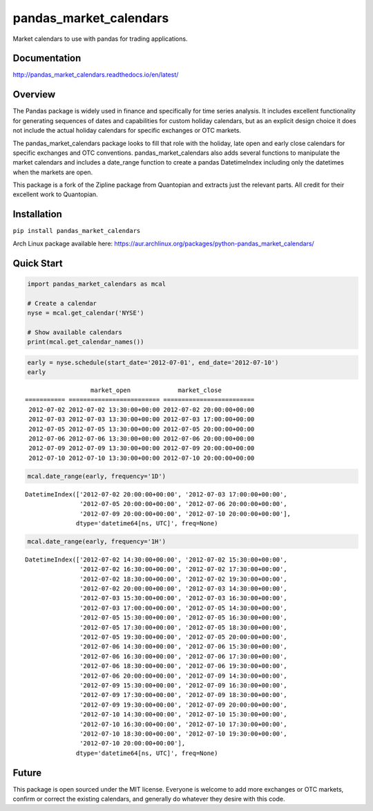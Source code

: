 pandas_market_calendars
=======================
Market calendars to use with pandas for trading applications.

.. image:: https://badge.fury.io/py/pandas-market-calendars.svg
    :target: https://badge.fury.io/py/pandas-market-calendars

.. image:: https://travis-ci.org/rsheftel/pandas_market_calendars.svg?branch=master
    :target: https://travis-ci.org/rsheftel/pandas_market_calendars

.. image:: https://coveralls.io/repos/github/rsheftel/pandas_market_calendars/badge.svg?branch=master
    :target: https://coveralls.io/github/rsheftel/pandas_market_calendars?branch=master

.. image:: https://landscape.io/github/rsheftel/pandas_market_calendars/master/landscape.svg?style=flat
   :target: https://landscape.io/github/rsheftel/pandas_market_calendars/master
   :alt: Code Health

.. image:: https://readthedocs.org/projects/pandas-market-calendars/badge/?version=latest
   :target: http://pandas-market-calendars.readthedocs.io/en/latest/?badge=latest
   :alt: Documentation Status

Documentation
-------------
http://pandas_market_calendars.readthedocs.io/en/latest/

Overview
--------
The Pandas package is widely used in finance and specifically for time series analysis. It includes excellent
functionality for generating sequences of dates and capabilities for custom holiday calendars, but as an explicit
design choice it does not include the actual holiday calendars for specific exchanges or OTC markets.

The pandas_market_calendars package looks to fill that role with the holiday, late open and early close calendars
for specific exchanges and OTC conventions. pandas_market_calendars also adds several functions to manipulate the
market calendars and includes a date_range function to create a pandas DatetimeIndex including only the datetimes
when the markets are open.

This package is a fork of the Zipline package from Quantopian and extracts just the relevant parts. All credit for
their excellent work to Quantopian.

Installation
------------
``pip install pandas_market_calendars``

Arch Linux package available here: https://aur.archlinux.org/packages/python-pandas_market_calendars/

Quick Start
-----------
.. code:: python

    import pandas_market_calendars as mcal
    
    # Create a calendar
    nyse = mcal.get_calendar('NYSE')

    # Show available calendars
    print(mcal.get_calendar_names())

.. code:: python

    early = nyse.schedule(start_date='2012-07-01', end_date='2012-07-10')
    early

    
.. parsed-literal::

                      market_open             market_close
    =========== ========================= =========================
     2012-07-02 2012-07-02 13:30:00+00:00 2012-07-02 20:00:00+00:00
     2012-07-03 2012-07-03 13:30:00+00:00 2012-07-03 17:00:00+00:00
     2012-07-05 2012-07-05 13:30:00+00:00 2012-07-05 20:00:00+00:00
     2012-07-06 2012-07-06 13:30:00+00:00 2012-07-06 20:00:00+00:00
     2012-07-09 2012-07-09 13:30:00+00:00 2012-07-09 20:00:00+00:00
     2012-07-10 2012-07-10 13:30:00+00:00 2012-07-10 20:00:00+00:00

    
.. code:: python

    mcal.date_range(early, frequency='1D')




.. parsed-literal::

    DatetimeIndex(['2012-07-02 20:00:00+00:00', '2012-07-03 17:00:00+00:00',
                   '2012-07-05 20:00:00+00:00', '2012-07-06 20:00:00+00:00',
                   '2012-07-09 20:00:00+00:00', '2012-07-10 20:00:00+00:00'],
                  dtype='datetime64[ns, UTC]', freq=None)



.. code:: python

    mcal.date_range(early, frequency='1H')




.. parsed-literal::

    DatetimeIndex(['2012-07-02 14:30:00+00:00', '2012-07-02 15:30:00+00:00',
                   '2012-07-02 16:30:00+00:00', '2012-07-02 17:30:00+00:00',
                   '2012-07-02 18:30:00+00:00', '2012-07-02 19:30:00+00:00',
                   '2012-07-02 20:00:00+00:00', '2012-07-03 14:30:00+00:00',
                   '2012-07-03 15:30:00+00:00', '2012-07-03 16:30:00+00:00',
                   '2012-07-03 17:00:00+00:00', '2012-07-05 14:30:00+00:00',
                   '2012-07-05 15:30:00+00:00', '2012-07-05 16:30:00+00:00',
                   '2012-07-05 17:30:00+00:00', '2012-07-05 18:30:00+00:00',
                   '2012-07-05 19:30:00+00:00', '2012-07-05 20:00:00+00:00',
                   '2012-07-06 14:30:00+00:00', '2012-07-06 15:30:00+00:00',
                   '2012-07-06 16:30:00+00:00', '2012-07-06 17:30:00+00:00',
                   '2012-07-06 18:30:00+00:00', '2012-07-06 19:30:00+00:00',
                   '2012-07-06 20:00:00+00:00', '2012-07-09 14:30:00+00:00',
                   '2012-07-09 15:30:00+00:00', '2012-07-09 16:30:00+00:00',
                   '2012-07-09 17:30:00+00:00', '2012-07-09 18:30:00+00:00',
                   '2012-07-09 19:30:00+00:00', '2012-07-09 20:00:00+00:00',
                   '2012-07-10 14:30:00+00:00', '2012-07-10 15:30:00+00:00',
                   '2012-07-10 16:30:00+00:00', '2012-07-10 17:30:00+00:00',
                   '2012-07-10 18:30:00+00:00', '2012-07-10 19:30:00+00:00',
                   '2012-07-10 20:00:00+00:00'],
                  dtype='datetime64[ns, UTC]', freq=None)

Future
------
This package is open sourced under the MIT license. Everyone is welcome to add more exchanges or OTC markets, confirm
or correct the existing calendars, and generally do whatever they desire with this code.

